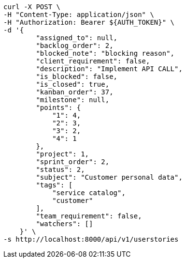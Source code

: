 [source,bash]
----
curl -X POST \
-H "Content-Type: application/json" \
-H "Authorization: Bearer ${AUTH_TOKEN}" \
-d '{
        "assigned_to": null,
        "backlog_order": 2,
        "blocked_note": "blocking reason",
        "client_requirement": false,
        "description": "Implement API CALL",
        "is_blocked": false,
        "is_closed": true,
        "kanban_order": 37,
        "milestone": null,
        "points": {
            "1": 4,
            "2": 3,
            "3": 2,
            "4": 1
        },
        "project": 1,
        "sprint_order": 2,
        "status": 2,
        "subject": "Customer personal data",
        "tags": [
            "service catalog",
            "customer"
        ],
        "team_requirement": false,
        "watchers": []
    }' \
-s http://localhost:8000/api/v1/userstories
----
